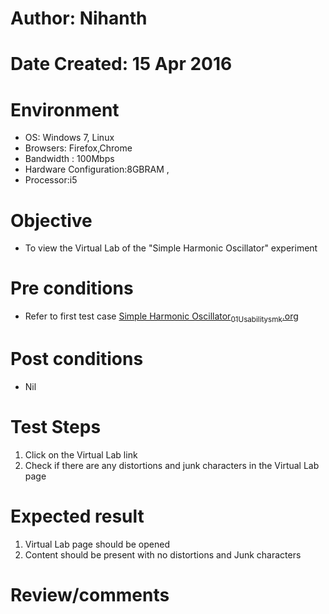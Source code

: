 * Author: Nihanth
* Date Created: 15 Apr 2016
* Environment
  - OS: Windows 7, Linux
  - Browsers: Firefox,Chrome
  - Bandwidth : 100Mbps
  - Hardware Configuration:8GBRAM , 
  - Processor:i5

* Objective
  - To view the Virtual Lab of the "Simple Harmonic Oscillator" experiment

* Pre conditions
  - Refer to first test case [[https://github.com/Virtual-Labs/structural-dynamics-iiith/blob/master/test-cases/integration_test-cases/Simple Harmonic Oscillator/Simple Harmonic Oscillator_01_Usability_smk.org][Simple Harmonic Oscillator_01_Usability_smk.org]]

* Post conditions
  - Nil
* Test Steps
  1. Click on the Virtual Lab link 
  2. Check if there are any distortions and junk characters in the Virtual Lab page

* Expected result
  1. Virtual Lab page should be opened
  2. Content should be present with no distortions and Junk characters

* Review/comments


